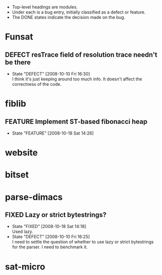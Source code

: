 #+STARTUP: content hidestars
#+TYP_TODO: DEFECT(d@) FEATURE(f@) VERIFY(v@) | FIXED(@/!) WONTFIX(@/!) POSTPONED(@/!) NOTREPRO(@/!) DUPLICATE(@/!) BYDESIGN(@/!)

  - Top-level headings are modules.
  - Under each is a bug entry, initially classified as a defect or feature.
  - The DONE states indicate the decision made on the bug.

* Funsat
  :PROPERTIES:
  :CATEGORY: Funsat
  :END:
** DEFECT resTrace field of resolution trace needn't be there
   - State "DEFECT"     [2008-10-10 Fri 16:30] \\
     I think it's just keeping around too much info.  It doesn't affect the
     correctness of the code.

* fiblib
** FEATURE Implement ST-based fibonacci heap
   - State "FEATURE"    [2008-10-18 Sat 14:26]
* website
  :PROPERTIES:
  :CATEGORY: website
  :END:

* bitset
  :PROPERTIES:
  :CATEGORY: bitset
  :END:

* parse-dimacs
  :PROPERTIES:
  :CATEGORY: parse-dimacs
  :END:
** FIXED Lazy or strict bytestrings?
   - State "FIXED"      [2008-10-18 Sat 14:18] \\
     Used lazy.
   - State "DEFECT"     [2008-10-10 Fri 16:25] \\
     I need to settle the question of whether to use lazy or strict bytestrings for
     the parser.  I need to benchmark it.

* sat-micro
  :PROPERTIES:
  :CATEGORY: sat-micro
  :END:
